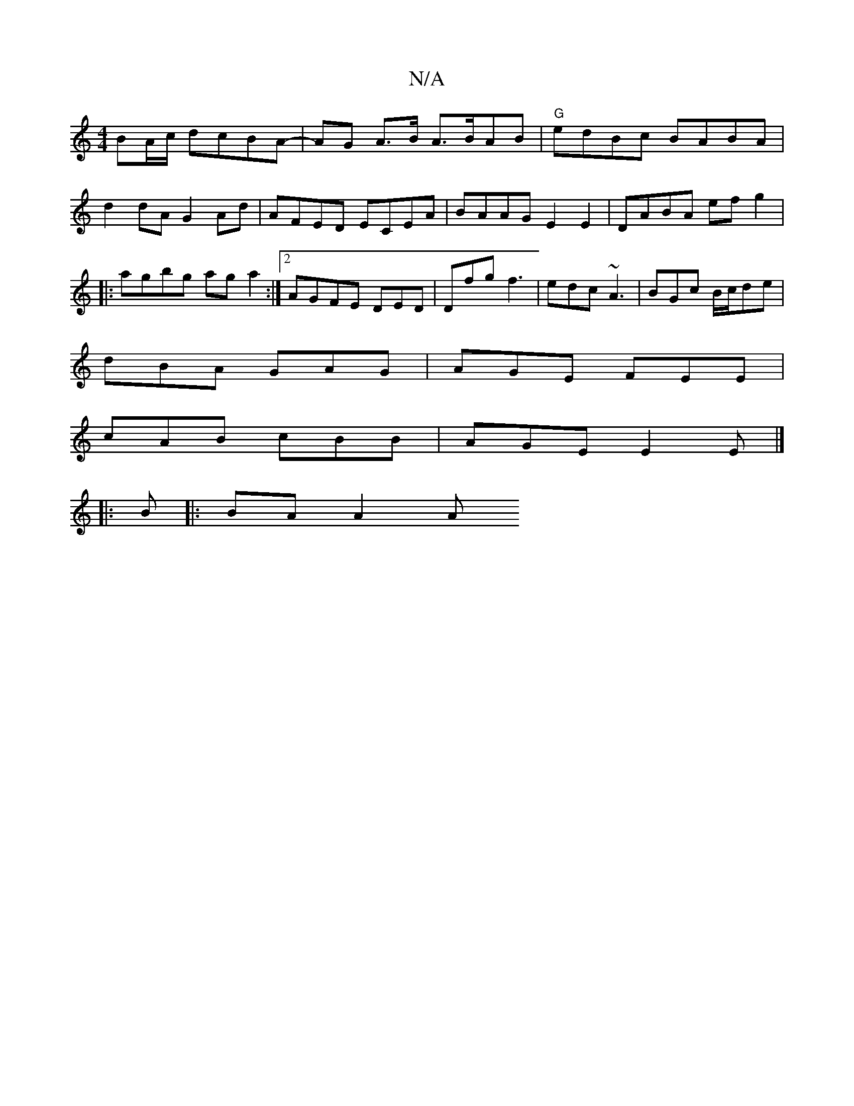X:1
T:N/A
M:4/4
R:N/A
K:Cmajor
 BA/c/ dcBA | -AG A>B A>BAB|"G"edBc BABA|
d2dA G2 Ad | AFED ECEA | BAAG E2E2|DABA ef g2|
|:agbg ag a2:|2 AGFE DED|Dfg f3 | edc ~A3 | BGc B/c/de |
dBA GAG | AGE FEE |
cAB cBB | AGE E2E |]
|:B |:BA A2 A